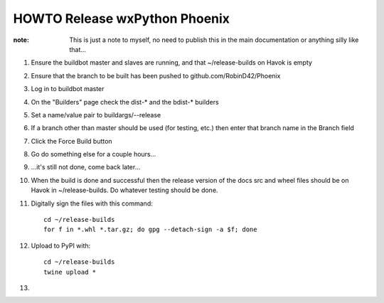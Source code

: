 HOWTO Release wxPython Phoenix
==============================

:note: This is just a note to myself, no need to publish this in the main
       documentation or anything silly like that...


1. Ensure the buildbot master and slaves are running, and that
   ~/release-builds on Havok is empty

2. Ensure that the branch to be built has been pushed to github.com/RobinD42/Phoenix

3. Log in to buildbot master

4. On the "Builders" page check the dist-* and the bdist-* builders

5. Set a name/value pair to buildargs/--release

6. If a branch other than master should be used (for testing, etc.) then enter
   that branch name in the Branch field

7. Click the Force Build button

8. Go do something else for a couple hours...

9. ...it's still not done, come back later...



10. When the build is done and successful then the release version of the docs
    src and wheel files should be on Havok in ~/release-builds. Do whatever
    testing should be done.

11. Digitally sign the files with this command::

        cd ~/release-builds
        for f in *.whl *.tar.gz; do gpg --detach-sign -a $f; done

12. Upload to PyPI with::

        cd ~/release-builds
        twine upload *

13.